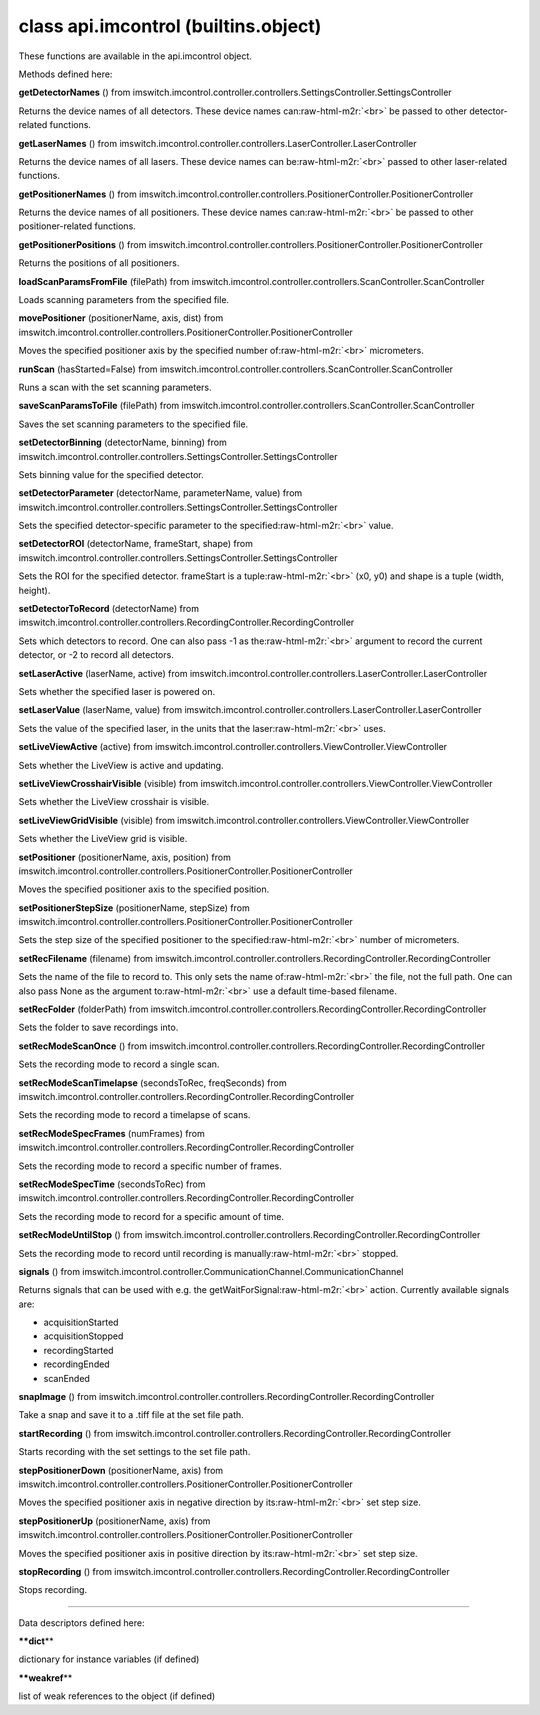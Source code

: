 .. role:: raw-html-m2r(raw)
   :format: html


class **api.imcontrol** (builtins.object)  
-----------------------------------------------

These functions are available in the api.imcontrol object.  

Methods defined here:  

**getDetectorNames** () from
imswitch.imcontrol.controller.controllers.SettingsController.SettingsController

Returns the device names of all detectors. These device names can\ :raw-html-m2r:`<br>`
be passed to other detector-related functions.

**getLaserNames** () from
imswitch.imcontrol.controller.controllers.LaserController.LaserController

Returns the device names of all lasers. These device names can be\ :raw-html-m2r:`<br>`
passed to other laser-related functions.

**getPositionerNames** () from
imswitch.imcontrol.controller.controllers.PositionerController.PositionerController

Returns the device names of all positioners. These device names can\ :raw-html-m2r:`<br>`
be passed to other positioner-related functions.

**getPositionerPositions** () from
imswitch.imcontrol.controller.controllers.PositionerController.PositionerController

Returns the positions of all positioners.

**loadScanParamsFromFile** (filePath) from
imswitch.imcontrol.controller.controllers.ScanController.ScanController

Loads scanning parameters from the specified file.

**movePositioner** (positionerName, axis, dist) from
imswitch.imcontrol.controller.controllers.PositionerController.PositionerController

Moves the specified positioner axis by the specified number of\ :raw-html-m2r:`<br>`
micrometers.

**runScan** (hasStarted=False) from
imswitch.imcontrol.controller.controllers.ScanController.ScanController

Runs a scan with the set scanning parameters.

**saveScanParamsToFile** (filePath) from
imswitch.imcontrol.controller.controllers.ScanController.ScanController

Saves the set scanning parameters to the specified file.

**setDetectorBinning** (detectorName, binning) from
imswitch.imcontrol.controller.controllers.SettingsController.SettingsController

Sets binning value for the specified detector.

**setDetectorParameter** (detectorName, parameterName, value) from
imswitch.imcontrol.controller.controllers.SettingsController.SettingsController

Sets the specified detector-specific parameter to the specified\ :raw-html-m2r:`<br>`
value.

**setDetectorROI** (detectorName, frameStart, shape) from
imswitch.imcontrol.controller.controllers.SettingsController.SettingsController

Sets the ROI for the specified detector. frameStart is a tuple\ :raw-html-m2r:`<br>`
(x0, y0) and shape is a tuple (width, height).

**setDetectorToRecord** (detectorName) from
imswitch.imcontrol.controller.controllers.RecordingController.RecordingController

Sets which detectors to record. One can also pass -1 as the\ :raw-html-m2r:`<br>`
argument to record the current detector, or -2 to record all detectors.

**setLaserActive** (laserName, active) from
imswitch.imcontrol.controller.controllers.LaserController.LaserController

Sets whether the specified laser is powered on.

**setLaserValue** (laserName, value) from
imswitch.imcontrol.controller.controllers.LaserController.LaserController

Sets the value of the specified laser, in the units that the laser\ :raw-html-m2r:`<br>`
uses.

**setLiveViewActive** (active) from
imswitch.imcontrol.controller.controllers.ViewController.ViewController

Sets whether the LiveView is active and updating.

**setLiveViewCrosshairVisible** (visible) from
imswitch.imcontrol.controller.controllers.ViewController.ViewController

Sets whether the LiveView crosshair is visible.

**setLiveViewGridVisible** (visible) from
imswitch.imcontrol.controller.controllers.ViewController.ViewController

Sets whether the LiveView grid is visible.

**setPositioner** (positionerName, axis, position) from
imswitch.imcontrol.controller.controllers.PositionerController.PositionerController

Moves the specified positioner axis to the specified position.

**setPositionerStepSize** (positionerName, stepSize) from
imswitch.imcontrol.controller.controllers.PositionerController.PositionerController

Sets the step size of the specified positioner to the specified\ :raw-html-m2r:`<br>`
number of micrometers.

**setRecFilename** (filename) from
imswitch.imcontrol.controller.controllers.RecordingController.RecordingController

Sets the name of the file to record to. This only sets the name of\ :raw-html-m2r:`<br>`
the file, not the full path. One can also pass None as the argument to\ :raw-html-m2r:`<br>`
use a default time-based filename.

**setRecFolder** (folderPath) from
imswitch.imcontrol.controller.controllers.RecordingController.RecordingController

Sets the folder to save recordings into.

**setRecModeScanOnce** () from
imswitch.imcontrol.controller.controllers.RecordingController.RecordingController

Sets the recording mode to record a single scan.

**setRecModeScanTimelapse** (secondsToRec, freqSeconds) from
imswitch.imcontrol.controller.controllers.RecordingController.RecordingController

Sets the recording mode to record a timelapse of scans.

**setRecModeSpecFrames** (numFrames) from
imswitch.imcontrol.controller.controllers.RecordingController.RecordingController

Sets the recording mode to record a specific number of frames.

**setRecModeSpecTime** (secondsToRec) from
imswitch.imcontrol.controller.controllers.RecordingController.RecordingController

Sets the recording mode to record for a specific amount of time.

**setRecModeUntilStop** () from
imswitch.imcontrol.controller.controllers.RecordingController.RecordingController

Sets the recording mode to record until recording is manually\ :raw-html-m2r:`<br>`
stopped.

**signals** () from
imswitch.imcontrol.controller.CommunicationChannel.CommunicationChannel

Returns signals that can be used with e.g. the getWaitForSignal\ :raw-html-m2r:`<br>`
action. Currently available signals are:  


* acquisitionStarted  
* acquisitionStopped  
* recordingStarted  
* recordingEnded  
* scanEnded

**snapImage** () from
imswitch.imcontrol.controller.controllers.RecordingController.RecordingController

Take a snap and save it to a .tiff file at the set file path.

**startRecording** () from
imswitch.imcontrol.controller.controllers.RecordingController.RecordingController

Starts recording with the set settings to the set file path.

**stepPositionerDown** (positionerName, axis) from
imswitch.imcontrol.controller.controllers.PositionerController.PositionerController

Moves the specified positioner axis in negative direction by its\ :raw-html-m2r:`<br>`
set step size.

**stepPositionerUp** (positionerName, axis) from
imswitch.imcontrol.controller.controllers.PositionerController.PositionerController

Moves the specified positioner axis in positive direction by its\ :raw-html-m2r:`<br>`
set step size.

**stopRecording** () from
imswitch.imcontrol.controller.controllers.RecordingController.RecordingController

Stops recording.

----

Data descriptors defined here:  

**\ **dict**\ **

dictionary for instance variables (if defined)

**\ **weakref**\ **

list of weak references to the object (if defined)
